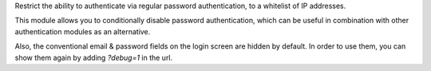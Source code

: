 Restrict the ability to authenticate via regular password authentication, to a
whitelist of IP addresses.

This module allows you to conditionally disable password authentication, which
can be useful in combination with other authentication modules as an
alternative.

Also, the conventional email & password fields on the login screen are hidden by
default. In order to use them, you can show them again by adding `?debug=1` in
the url.
